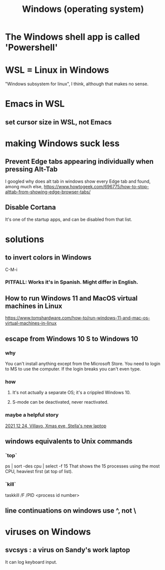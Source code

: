 :PROPERTIES:
:ID:       6ac17a73-3658-48c2-b2a8-a75f3a2a1b85
:END:
#+title: Windows (operating system)
* The Windows shell app is called 'Powershell'
* WSL = Linux in Windows
  "Windows subsystem for linux", I think, although that makes no sense.
* Emacs in WSL
** set cursor size in WSL, not Emacs
* making Windows suck less
** Prevent Edge tabs appearing individually when pressing Alt-Tab
   I googled
     why does alt tab in windows show every Edge tab
   and found, among much else,
     https://www.howtogeek.com/696775/how-to-stop-alttab-from-showing-edge-browser-tabs/
** Disable Cortana
   It's one of the startup apps,
   and can be disabled from that list.
* solutions
** to invert colors in Windows
   C-M-i
*** PITFALL: Works it's in Spanish. Might differ in English.
** How to run Windows 11 and MacOS virtual machines in Linux
   :PROPERTIES:
   :ID:       2734843e-60bb-481b-b1e3-7343c8840414
   :END:
   https://www.tomshardware.com/how-to/run-windows-11-and-mac-os-virtual-machines-in-linux
** escape from Windows 10 S to Windows 10
*** why
    You can't install anything except from the Microsoft Store.
    You need to login to MS to use the computer.
    If the login breaks you can't even type.
*** how
**** It's not actually a separate OS; it's a crippled Windows 10.
**** S-mode can be deactivated, never reactivated.
*** maybe a helpful story
    [[id:f1fbbbc9-bd87-4df1-972a-e1aa989b6d7e][2021 12 24, Villavo, Xmas eve, Stella's new laptop]]
** windows equivalents to Unix commands
*** `top`
    ps | sort -des cpu | select -f 15
    That shows the 15 processes using the most CPU,
    heaviest first (at top of list).
*** `kill`
    taskkill /F /PID <process id number>
** line continuations on windows use ^, not \
* viruses on Windows
** svcsys : a virus on Sandy's work laptop
   :PROPERTIES:
   :ID:       bbd54726-2e3f-45cc-9940-78079e06347b
   :END:
   It can log keyboard input.
